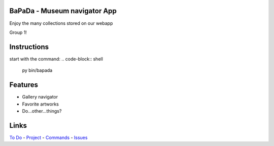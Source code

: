 |logo|
|background|

BaPaDa - Museum navigator App
=============================
Enjoy the many collections stored on our webapp

Group 1!

Instructions
============
start with the command:
.. code-block:: shell
    py bin/bapada


Features
========
* Gallery navigator
* Favorite artworks
* Do...other...things?

Links
=====
`To Do`_ - `Project`_ - `Commands`_ - `Issues`_

.. _`To Do`: https://github.com/Netherfield/BaPaDa/tree/main/docs/TODO.md
.. _`Project`: https://github.com/Netherfield/BaPaDa/tree/main/docs/project.md
.. _`Commands`: https://github.com/Netherfield/BaPaDa/tree/main/docs/commands.md
.. _`Issues`: https://github.com/Netherfield/BaPaDa/issues

.. |logo| image:: https://github.com/Netherfield/BaPaDa/blob/main/logo.png
    :alt: BaPaDa
    :target: https://github.com/Netherfield/BaPaDa

.. |background| image:: https://github.com/Netherfield/BaPaDa/blob/main/resources/bapada.png
    :alt: bg
    :align: middle

